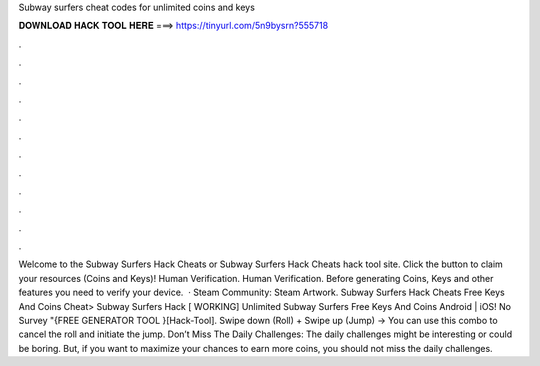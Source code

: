 Subway surfers cheat codes for unlimited coins and keys

𝐃𝐎𝐖𝐍𝐋𝐎𝐀𝐃 𝐇𝐀𝐂𝐊 𝐓𝐎𝐎𝐋 𝐇𝐄𝐑𝐄 ===> https://tinyurl.com/5n9bysrn?555718

.

.

.

.

.

.

.

.

.

.

.

.

Welcome to the Subway Surfers Hack Cheats or Subway Surfers Hack Cheats hack tool site. Click the button to claim your resources (Coins and Keys)! Human Verification. Human Verification. Before generating Coins, Keys and other features you need to verify your device.  · Steam Community: Steam Artwork. Subway Surfers Hack Cheats Free Keys And Coins Cheat> Subway Surfers Hack [ WORKING] Unlimited Subway Surfers Free Keys And Coins Android | iOS! No Survey "{FREE GENERATOR TOOL }[Hack-Tool]. Swipe down (Roll) + Swipe up (Jump) -> You can use this combo to cancel the roll and initiate the jump. Don’t Miss The Daily Challenges: The daily challenges might be interesting or could be boring. But, if you want to maximize your chances to earn more coins, you should not miss the daily challenges.